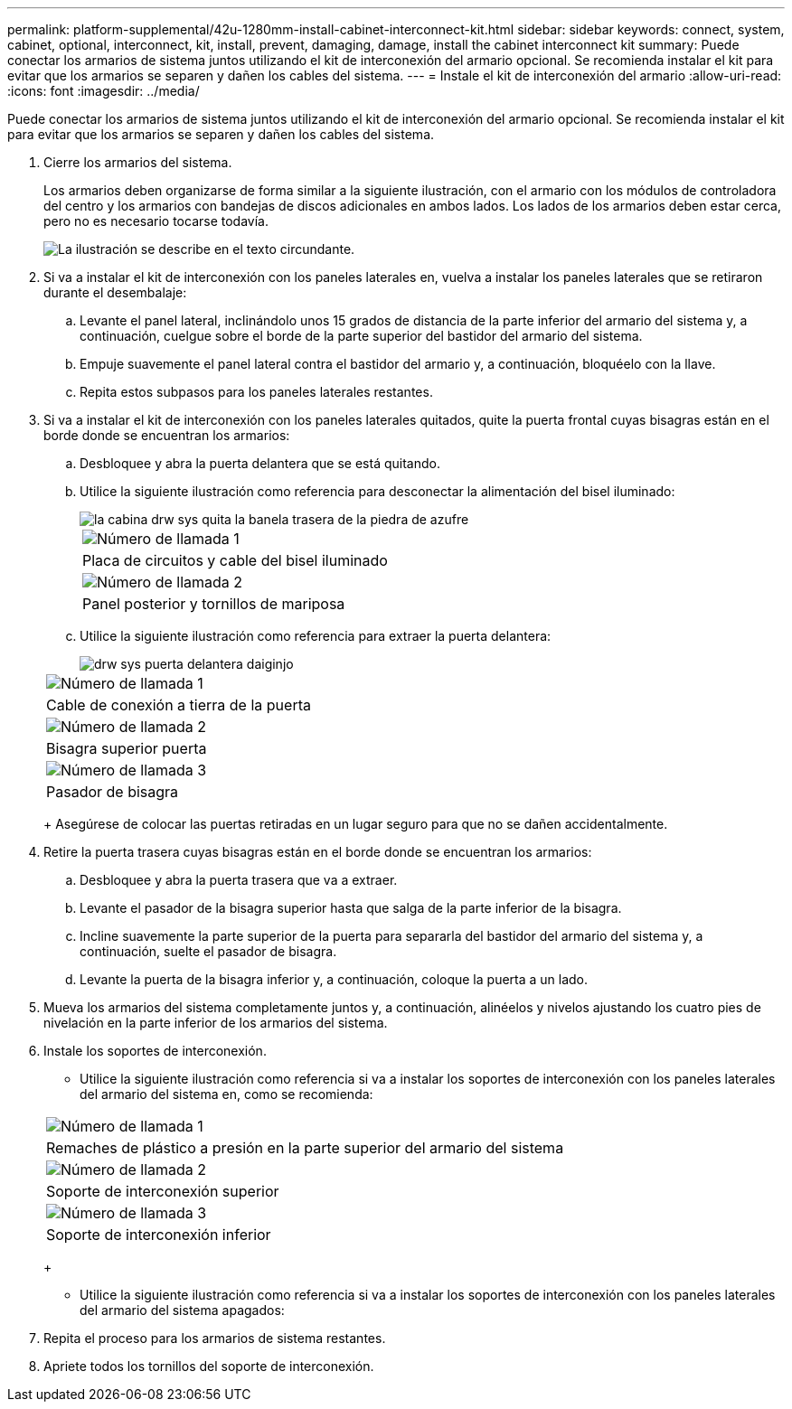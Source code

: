 ---
permalink: platform-supplemental/42u-1280mm-install-cabinet-interconnect-kit.html 
sidebar: sidebar 
keywords: connect, system, cabinet, optional, interconnect, kit, install, prevent, damaging, damage, install the cabinet interconnect kit 
summary: Puede conectar los armarios de sistema juntos utilizando el kit de interconexión del armario opcional. Se recomienda instalar el kit para evitar que los armarios se separen y dañen los cables del sistema. 
---
= Instale el kit de interconexión del armario
:allow-uri-read: 
:icons: font
:imagesdir: ../media/


[role="lead"]
Puede conectar los armarios de sistema juntos utilizando el kit de interconexión del armario opcional. Se recomienda instalar el kit para evitar que los armarios se separen y dañen los cables del sistema.

. Cierre los armarios del sistema.
+
Los armarios deben organizarse de forma similar a la siguiente ilustración, con el armario con los módulos de controladora del centro y los armarios con bandejas de discos adicionales en ambos lados. Los lados de los armarios deben estar cerca, pero no es necesario tocarse todavía.

+
image::../media/drw_fcc_cabinet_ordering.png[La ilustración se describe en el texto circundante.]

. Si va a instalar el kit de interconexión con los paneles laterales en, vuelva a instalar los paneles laterales que se retiraron durante el desembalaje:
+
.. Levante el panel lateral, inclinándolo unos 15 grados de distancia de la parte inferior del armario del sistema y, a continuación, cuelgue sobre el borde de la parte superior del bastidor del armario del sistema.
.. Empuje suavemente el panel lateral contra el bastidor del armario y, a continuación, bloquéelo con la llave.
.. Repita estos subpasos para los paneles laterales restantes.


. Si va a instalar el kit de interconexión con los paneles laterales quitados, quite la puerta frontal cuyas bisagras están en el borde donde se encuentran los armarios:
+
.. Desbloquee y abra la puerta delantera que se está quitando.
.. Utilice la siguiente ilustración como referencia para desconectar la alimentación del bisel iluminado:
+
image::../media/drw_sys_cab_remove_brimstone_back_banel.png[la cabina drw sys quita la banela trasera de la piedra de azufre]

+
|===


 a| 
image:../media/legend_icon_01.png["Número de llamada 1"]



 a| 
Placa de circuitos y cable del bisel iluminado



 a| 
image:../media/legend_icon_02.png["Número de llamada 2"]



 a| 
Panel posterior y tornillos de mariposa

|===
.. Utilice la siguiente ilustración como referencia para extraer la puerta delantera:
+
image::../media/drw_sys_cab_front_door_daiginjo.png[drw sys puerta delantera daiginjo]

+
|===


 a| 
image:../media/legend_icon_01.png["Número de llamada 1"]



 a| 
Cable de conexión a tierra de la puerta



 a| 
image:../media/legend_icon_02.png["Número de llamada 2"]



 a| 
Bisagra superior puerta



 a| 
image:../media/legend_icon_03.png["Número de llamada 3"]



 a| 
Pasador de bisagra

|===
+
Asegúrese de colocar las puertas retiradas en un lugar seguro para que no se dañen accidentalmente.



. Retire la puerta trasera cuyas bisagras están en el borde donde se encuentran los armarios:
+
.. Desbloquee y abra la puerta trasera que va a extraer.
.. Levante el pasador de la bisagra superior hasta que salga de la parte inferior de la bisagra.
.. Incline suavemente la parte superior de la puerta para separarla del bastidor del armario del sistema y, a continuación, suelte el pasador de bisagra.
.. Levante la puerta de la bisagra inferior y, a continuación, coloque la puerta a un lado.


. Mueva los armarios del sistema completamente juntos y, a continuación, alinéelos y nivelos ajustando los cuatro pies de nivelación en la parte inferior de los armarios del sistema.
. Instale los soportes de interconexión.
+
** Utilice la siguiente ilustración como referencia si va a instalar los soportes de interconexión con los paneles laterales del armario del sistema en, como se recomienda:image:../media/drw_syscab_interconnect_bracket_side_panels_on.gif[""]


+
|===


 a| 
image:../media/legend_icon_01.png["Número de llamada 1"]



 a| 
Remaches de plástico a presión en la parte superior del armario del sistema



 a| 
image:../media/legend_icon_02.png["Número de llamada 2"]



 a| 
Soporte de interconexión superior



 a| 
image:../media/legend_icon_03.png["Número de llamada 3"]



 a| 
Soporte de interconexión inferior

|===
+
** Utilice la siguiente ilustración como referencia si va a instalar los soportes de interconexión con los paneles laterales del armario del sistema apagados:image:../media/drw_syscab_interconnect_bracket_side_panels_off.gif[""]


. Repita el proceso para los armarios de sistema restantes.
. Apriete todos los tornillos del soporte de interconexión.


